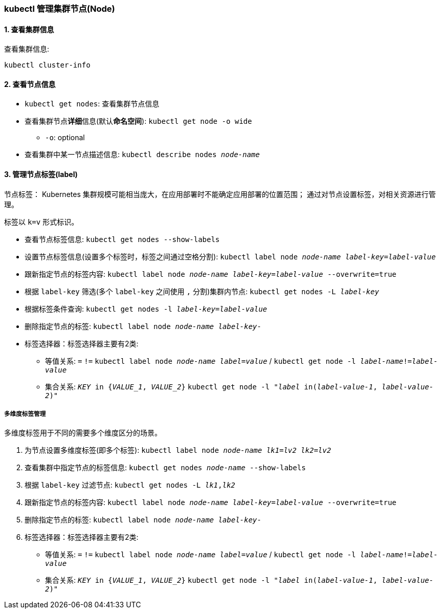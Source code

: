 === kubectl 管理集群节点(Node)

==== 1. 查看集群信息

查看集群信息:
[source,shell]
----
kubectl cluster-info
----

==== 2. 查看节点信息

* ``kubectl get nodes``: 查看集群节点信息

* 查看集群节点**详细**信息(默认**命名空间**): ``kubectl get node -o wide``
** ``-o``: optional

* 查看集群中某一节点描述信息: ``kubectl describe nodes _node-name_``

==== 3. 管理节点标签(label)

节点标签：
Kubernetes 集群规模可能相当庞大，在应用部署时不能确定应用部署的位置范围；
通过对节点设置标签，对相关资源进行管理。

标签以 `k=v` 形式标识。

* 查看节点标签信息: ``kubectl get nodes --show-labels``

* 设置节点标签信息(设置多个标签时，标签之间通过空格分割): ``kubectl label node __node-name__ __label-key__=__label-value__``

* 跟新指定节点的标签内容: ``kubectl label node __node-name__ __label-key__=__label-value__ --overwrite=true``

* 根据 ``label-key`` 筛选(多个 ``label-key`` 之间使用 ``,`` 分割)集群内节点: ``kubectl get nodes -L __label-key__``

* 根据标签条件查询: ``kubectl get nodes -l __label-key__=__label-value__``

* 删除指定节点的标签: ``kubectl label node __node-name__ __label-key__-``

* 标签选择器：标签选择器主要有2类:

** 等值关系: ``=`` ``!=`` ``kubectl label node __node-name__ __label=value__`` / ``kubectl get node -l __label-name__!=__label-value__``

** 集合关系: ``__KEY__ in {__VALUE_1__, __VALUE_2__}`` ``kubectl get node -l "__label__ in(__label-value-1__, __label-value-2__)"``

===== 多维度标签管理

多维度标签用于不同的需要多个维度区分的场景。

. 为节点设置多维度标签(即多个标签): ``kubectl label node __node-name__ __lk1__=__lv2__ __lk2__=__lv2__``

. 查看集群中指定节点的标签信息: ``kubectl get nodes __node-name__ --show-labels``

. 根据 ``label-key`` 过滤节点: ``kubectl get nodes -L __lk1__,__lk2__``

. 跟新指定节点的标签内容: ``kubectl label node __node-name__ __label-key__=__label-value__ --overwrite=true``

. 删除指定节点的标签: ``kubectl label node __node-name__ __label-key__-``

. 标签选择器：标签选择器主要有2类:

** 等值关系: ``=`` ``!=`` ``kubectl label node __node-name__ __label=value__`` / ``kubectl get node -l __label-name__!=__label-value__``

** 集合关系: ``__KEY__ in {__VALUE_1__, __VALUE_2__}`` ``kubectl get node -l "__label__ in(__label-value-1__, __label-value-2__)"``
